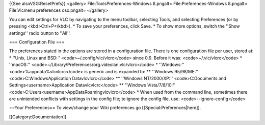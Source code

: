 {{See alsoVSG:ResetPrefs}} <gallery> File:ToolsPreferences-Windows
8.pngalt= File:Preferences-Windows 8.pngalt= File:Vlcmenu preferences
osx.pngalt= </gallery>

You can edit settings for VLC by navigating to the menu toolbar,
selecting Tools, and selecting Preferences (or by pressing
<kbd>Ctrl+P</kbd>). \* To save your preferences, click Save. \* To show
more options, switch the ''Show settings'' radio button to ''All''.

=== Configuration File ===

The preferences stated in the options are stored in a configuration
file. There is one configuration file per user, stored at: \* ''Unix,
Linux and BSD:'' <code>~/.config/vlc/vlcrc</code> since 0.9. Before it
was: <code>~/.vlc/vlcrc</code> \* ''macOS:''
<code>~/Library/Preferences/org.videolan.vlc/vlcrc</code> \*
''Windows:'' <code>%appdata%vlcvlcrc</code> is generic and is expanded
to: \*\* ''Windows 95/98/ME:'' <code>C:WindowsApplication
Datavlcvlcrc</code> \*\* ''Windows NT/2000/XP:'' <code>C:Documents and
Settings<username>Application Datavlcvlcrc</code> \*\* ''Windows
Vista/7/8/10:'' <code>C:Users<username>AppDataRoamingvlcvlcrc</code> \*
When used from the command line, sometimes there are unintended
conflicts with settings in the config file; to ignore the config file,
use: <code>--ignore-config</code>

==Your Preferences== To view/change your Wiki preferences go
[[Special:Preferences|here]].

[[Category:Documentation]]

